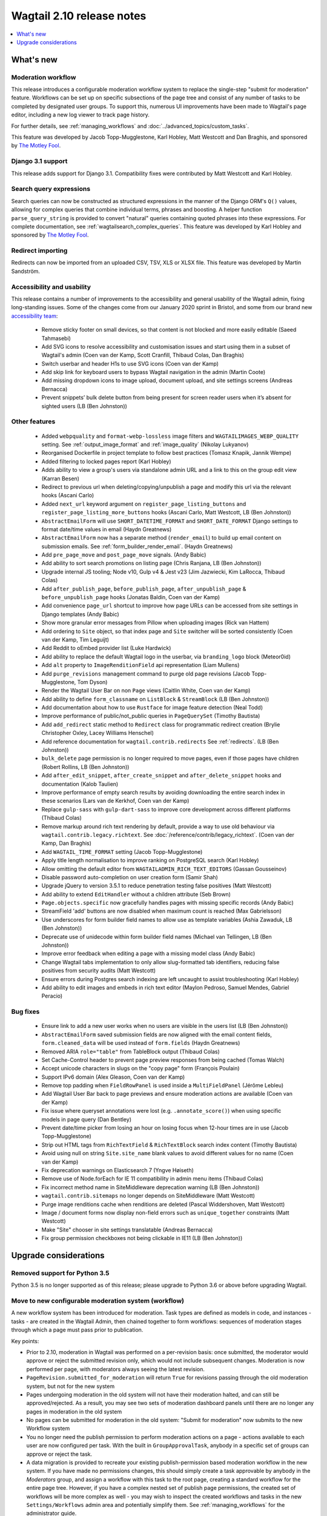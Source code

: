 ==========================
Wagtail 2.10 release notes
==========================

.. contents::
    :local:
    :depth: 1


What's new
==========

Moderation workflow
~~~~~~~~~~~~~~~~~~~

This release introduces a configurable moderation workflow system to replace the single-step "submit for moderation" feature. Workflows can be set up on specific subsections of the page tree and consist of any number of tasks to be completed by designated user groups. To support this, numerous UI improvements have been made to Wagtail's page editor, including a new log viewer to track page history.

For further details, see :ref:`managing_workflows` and :doc:`../advanced_topics/custom_tasks`.

This feature was developed by Jacob Topp-Mugglestone, Karl Hobley, Matt Westcott and Dan Braghis, and sponsored by `The Motley Fool <https://www.fool.com/>`_.


Django 3.1 support
~~~~~~~~~~~~~~~~~~

This release adds support for Django 3.1. Compatibility fixes were contributed by Matt Westcott and Karl Hobley.


Search query expressions
~~~~~~~~~~~~~~~~~~~~~~~~

Search queries can now be constructed as structured expressions in the manner of the Django ORM's ``Q()`` values, allowing for complex queries that combine individual terms, phrases and boosting. A helper function ``parse_query_string`` is provided to convert "natural" queries containing quoted phrases into these expressions. For complete documentation, see :ref:`wagtailsearch_complex_queries`. This feature was developed by Karl Hobley and sponsored by `The Motley Fool <https://www.fool.com/>`_.


Redirect importing
~~~~~~~~~~~~~~~~~~

Redirects can now be imported from an uploaded CSV, TSV, XLS or XLSX file. This feature was developed by Martin Sandström.

Accessibility and usability
~~~~~~~~~~~~~~~~~~~~~~~~~~~

This release contains a number of improvements to the accessibility and general usability of the Wagtail admin, fixing long-standing issues. Some of the changes come from our January 2020 sprint in Bristol, and some from our brand new `accessibility team <https://github.com/wagtail/wagtail/wiki/Accessibility-team>`_:

 * Remove sticky footer on small devices, so that content is not blocked and more easily editable (Saeed Tahmasebi)
 * Add SVG icons to resolve accessibility and customisation issues and start using them in a subset of Wagtail's admin (Coen van der Kamp, Scott Cranfill, Thibaud Colas, Dan Braghis)
 * Switch userbar and header H1s to use SVG icons (Coen van der Kamp)
 * Add skip link for keyboard users to bypass Wagtail navigation in the admin (Martin Coote)
 * Add missing dropdown icons to image upload, document upload, and site settings screens (Andreas Bernacca)
 * Prevent snippets’ bulk delete button from being present for screen reader users when it’s absent for sighted users (LB (Ben Johnston))

Other features
~~~~~~~~~~~~~~

 * Added ``webpquality`` and ``format-webp-lossless`` image filters and ``WAGTAILIMAGES_WEBP_QUALITY`` setting. See :ref:`output_image_format` and :ref:`image_quality` (Nikolay Lukyanov)
 * Reorganised Dockerfile in project template to follow best practices (Tomasz Knapik, Jannik Wempe)
 * Added filtering to locked pages report (Karl Hobley)
 * Adds ability to view a group's users via standalone admin URL and a link to this on the group edit view (Karran Besen)
 * Redirect to previous url when deleting/copying/unpublish a page and modify this url via the relevant hooks (Ascani Carlo)
 * Added ``next_url`` keyword argument on ``register_page_listing_buttons`` and ``register_page_listing_more_buttons`` hooks (Ascani Carlo, Matt Westcott, LB (Ben Johnston))
 * ``AbstractEmailForm`` will use ``SHORT_DATETIME_FORMAT`` and ``SHORT_DATE_FORMAT`` Django settings to format date/time values in email (Haydn Greatnews)
 * ``AbstractEmailForm`` now has a separate method (``render_email``) to build up email content on submission emails. See :ref:`form_builder_render_email`. (Haydn Greatnews)
 * Add ``pre_page_move`` and ``post_page_move`` signals. (Andy Babic)
 * Add ability to sort search promotions on listing page (Chris Ranjana, LB (Ben Johnston))
 * Upgrade internal JS tooling; Node v10, Gulp v4 & Jest v23 (Jim Jazwiecki, Kim LaRocca, Thibaud Colas)
 * Add ``after_publish_page``, ``before_publish_page``, ``after_unpublish_page`` & ``before_unpublish_page`` hooks (Jonatas Baldin, Coen van der Kamp)
 * Add convenience ``page_url`` shortcut to improve how page URLs can be accessed from site settings in Django templates (Andy Babic)
 * Show more granular error messages from Pillow when uploading images (Rick van Hattem)
 * Add ordering to ``Site`` object, so that index page and ``Site`` switcher will be sorted consistently (Coen van der Kamp, Tim Leguijt)
 * Add Reddit to oEmbed provider list (Luke Hardwick)
 * Add ability to replace the default Wagtail logo in the userbar, via ``branding_logo`` block (Meteor0id)
 * Add ``alt`` property to ``ImageRenditionField`` api representation (Liam Mullens)
 * Add ``purge_revisions`` management command to purge old page revisions (Jacob Topp-Mugglestone, Tom Dyson)
 * Render the Wagtail User Bar on non ``Page`` views (Caitlin White, Coen van der Kamp)
 * Add ability to define ``form_classname`` on ``ListBlock`` & ``StreamBlock`` (LB (Ben Johnston))
 * Add documentation about how to use ``Rustface`` for image feature detection (Neal Todd)
 * Improve performance of public/not_public queries in ``PageQuerySet`` (Timothy Bautista)
 * Add ``add_redirect`` static method to ``Redirect`` class for programmatic redirect creation (Brylie Christopher Oxley, Lacey Williams Henschel)
 * Add reference documentation for ``wagtail.contrib.redirects`` See :ref:`redirects`. (LB (Ben Johnston))
 * ``bulk_delete`` page permission is no longer required to move pages, even if those pages have children (Robert Rollins, LB (Ben Johnston))
 * Add ``after_edit_snippet``, ``after_create_snippet`` and ``after_delete_snippet`` hooks and documentation (Kalob Taulien)
 * Improve performance of empty search results by avoiding downloading the entire search index in these scenarios (Lars van de Kerkhof, Coen van der Kamp)
 * Replace ``gulp-sass`` with ``gulp-dart-sass`` to improve core development across different platforms (Thibaud Colas)
 * Remove markup around rich text rendering by default, provide a way to use old behaviour via ``wagtail.contrib.legacy.richtext``. See :doc:`/reference/contrib/legacy_richtext`. (Coen van der Kamp, Dan Braghis)
 * Add ``WAGTAIL_TIME_FORMAT`` setting (Jacob Topp-Mugglestone)
 * Apply title length normalisation to improve ranking on PostgreSQL search (Karl Hobley)
 * Allow omitting the default editor from ``WAGTAILADMIN_RICH_TEXT_EDITORS`` (Gassan Gousseinov)
 * Disable password auto-completion on user creation form (Samir Shah)
 * Upgrade jQuery to version 3.5.1 to reduce penetration testing false positives (Matt Westcott)
 * Add ability to extend ``EditHandler`` without a children attribute (Seb Brown)
 * ``Page.objects.specific`` now gracefully handles pages with missing specific records (Andy Babic)
 * StreamField 'add' buttons are now disabled when maximum count is reached (Max Gabrielsson)
 * Use underscores for form builder field names to allow use as template variables (Ashia Zawaduk, LB (Ben Johnston))
 * Deprecate use of unidecode within form builder field names (Michael van Tellingen, LB (Ben Johnston))
 * Improve error feedback when editing a page with a missing model class (Andy Babic)
 * Change Wagtail tabs implementation to only allow slug-formatted tab identifiers, reducing false positives from security audits (Matt Westcott)
 * Ensure errors during Postgres search indexing are left uncaught to assist troubleshooting (Karl Hobley)
 * Add ability to edit images and embeds in rich text editor (Maylon Pedroso, Samuel Mendes, Gabriel Peracio)


Bug fixes
~~~~~~~~~

 * Ensure link to add a new user works when no users are visible in the users list (LB (Ben Johnston))
 * ``AbstractEmailForm`` saved submission fields are now aligned with the email content fields, ``form.cleaned_data`` will be used instead of ``form.fields`` (Haydn Greatnews)
 * Removed ARIA ``role="table"`` from TableBlock output (Thibaud Colas)
 * Set Cache-Control header to prevent page preview responses from being cached (Tomas Walch)
 * Accept unicode characters in slugs on the "copy page" form (François Poulain)
 * Support IPv6 domain (Alex Gleason, Coen van der Kamp)
 * Remove top padding when ``FieldRowPanel`` is used inside a ``MultiFieldPanel`` (Jérôme Lebleu)
 * Add Wagtail User Bar back to page previews and ensure moderation actions are available (Coen van der Kamp)
 * Fix issue where queryset annotations were lost (e.g. ``.annotate_score()``) when using specific models in page query (Dan Bentley)
 * Prevent date/time picker from losing an hour on losing focus when 12-hour times are in use (Jacob Topp-Mugglestone)
 * Strip out HTML tags from ``RichTextField`` & ``RichTextBlock`` search index content (Timothy Bautista)
 * Avoid using null on string ``Site.site_name`` blank values to avoid different values for no name (Coen van der Kamp)
 * Fix deprecation warnings on Elasticsearch 7 (Yngve Høiseth)
 * Remove use of Node.forEach for IE 11 compatibility in admin menu items (Thibaud Colas)
 * Fix incorrect method name in SiteMiddleware deprecation warning (LB (Ben Johnston))
 * ``wagtail.contrib.sitemaps`` no longer depends on SiteMiddleware (Matt Westcott)
 * Purge image renditions cache when renditions are deleted (Pascal Widdershoven, Matt Westcott)
 * Image / document forms now display non-field errors such as ``unique_together`` constraints (Matt Westcott)
 * Make "Site" chooser in site settings translatable (Andreas Bernacca)
 * Fix group permission checkboxes not being clickable in IE11 (LB (Ben Johnston))


Upgrade considerations
======================

Removed support for Python 3.5
~~~~~~~~~~~~~~~~~~~~~~~~~~~~~~

Python 3.5 is no longer supported as of this release; please upgrade to Python 3.6 or above before upgrading Wagtail.


Move to new configurable moderation system (workflow)
~~~~~~~~~~~~~~~~~~~~~~~~~~~~~~~~~~~~~~~~~~~~~~~~~~~~~

A new workflow system has been introduced for moderation. Task types are defined as models in code, and instances - tasks - are created in the Wagtail Admin,
then chained together to form workflows: sequences of moderation stages through which a page must pass prior to publication.

Key points:

* Prior to 2.10, moderation in Wagtail was performed on a per-revision basis: once submitted, the moderator would approve or reject
  the submitted revision only, which would not include subsequent changes. Moderation is now performed per page, with moderators
  always seeing the latest revision.
* ``PageRevision.submitted_for_moderation`` will return ``True`` for revisions passing through the old moderation system, but not for the new system
* Pages undergoing moderation in the old system will not have their moderation halted, and can still be approved/rejected. As a result, you may see
  two sets of moderation dashboard panels until there are no longer any pages in moderation in the old system
* No pages can be submitted for moderation in the old system: "Submit for moderation" now submits to the new Workflow system
* You no longer need the publish permission to perform moderation actions on a page - actions available to each user are now configured per task.
  With the built in ``GroupApprovalTask``, anybody in a specific set of groups can approve or reject the task.
* A data migration is provided to recreate your existing publish-permission based moderation workflow in the new system. If you have made no permissions changes,
  this should simply create a task approvable by anybody in the `Moderators` group, and assign a workflow with this task to the root page, creating a standard workflow
  for the entire page tree. However, if you have a complex nested set of publish page permissions, the created set of workflows will be more complex as well - you may wish to
  inspect the created workflows and tasks in the new ``Settings/Workflows`` admin area and potentially simplify them.
  See :ref:`managing_workflows` for the administrator guide.


``<div class="rich-text">`` wrappers removed from rich text
~~~~~~~~~~~~~~~~~~~~~~~~~~~~~~~~~~~~~~~~~~~~~~~~~~~~~~~~~~~

In previous releases, rich text values were enclosed in a ``<div class="rich-text">`` element when rendered; this element has now been removed.
To restore the old behaviour, see :doc:`/reference/contrib/legacy_richtext`.


Prepopulating data for site history report
~~~~~~~~~~~~~~~~~~~~~~~~~~~~~~~~~~~~~~~~~~

This release introduces logging of user actions, viewable through the "Site history" report. To pre-populate these logs with data from page revision history, run the management command: ``./manage.py create_log_entries_from_revisions``.


``clean_name`` field added to form builder form field models
~~~~~~~~~~~~~~~~~~~~~~~~~~~~~~~~~~~~~~~~~~~~~~~~~~~~~~~~~~~~

A ``clean_name`` field has been added to form field models that extend ``AbstractForm``. This is used as the name attribute of the HTML form field, and the dictionary key that the submitted form data is stored under. Storing this on the model (rather than calculating it on-the-fly as was done previously) ensures that if the algorithm for generating the clean name changes in future, the existing data will not become inaccessible. A future version of Wagtail will drop the ``unidecode`` library currently used for this.

For forms created through the Wagtail admin interface, no action is required, as the new field will be populated on server startup. However, any process that creates form pages through direct insertion on the database (such as loading from fixtures) should now be updated to populate ``clean_name``.


New ``next_url`` keyword argument on ``register_page_listing_buttons`` and ``register_page_listing_more_buttons`` hooks
~~~~~~~~~~~~~~~~~~~~~~~~~~~~~~~~~~~~~~~~~~~~~~~~~~~~~~~~~~~~~~~~~~~~~~~~~~~~~~~~~~~~~~~~~~~~~~~~~~~~~~~~~~~~~~~~~~~~~~~

Functions registered through the hooks ``register_page_listing_buttons`` and ``register_page_listing_more_buttons`` now accept an additional keyword argument ``next_url``. A hook function currently written as:

.. code-block:: python

    @hooks.register('register_page_listing_buttons')
    def page_listing_more_buttons(page, page_perms, is_parent=False):
        yield wagtailadmin_widgets.Button(
            'My button', '/goes/to/a/url/', priority=60
        )

should now become:

.. code-block:: python

    @hooks.register('register_page_listing_buttons')
    def page_listing_more_buttons(page, page_perms, is_parent=False, next_url=None):
        yield wagtailadmin_widgets.Button(
            'My button', '/goes/to/a/url/', priority=60
        )

The ``next_url`` argument specifies a URL to redirect back to after the action is complete, and can be passed as a query parameter to the linked URL, if the view supports it.
